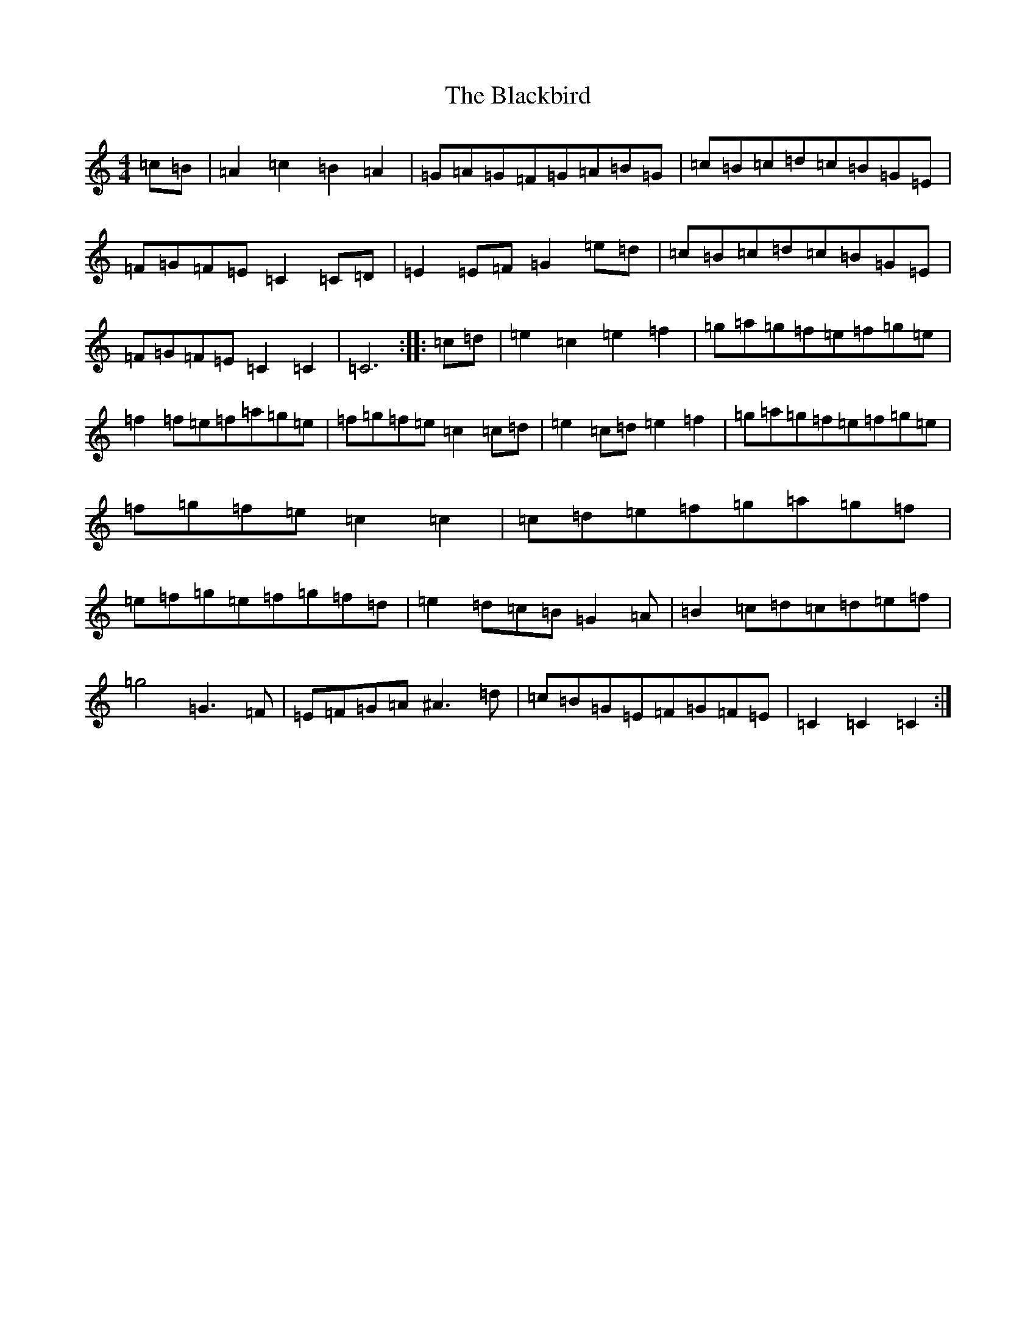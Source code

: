 X: 1996
T: Blackbird, The
S: https://thesession.org/tunes/1104#setting1104
R: hornpipe
M:4/4
L:1/8
K: C Major
=c-=B|=A2=c2=B2=A2|=G=A=G=F=G=A=B=G|=c-=B=c=d=c=B=G=E|=F=G=F=E=C2=C-=D|=E2=E-=F=G2=e-=d|=c-=B=c=d=c=B=G=E|=F=G=F=E=C2=C2|=C6:||:=c-=d|=e2=c2=e2=f2|=g=a=g=f=e=f=g=e|=f2=f-=e=f=a=g=e|=f=g=f=e=c2=c-=d|=e2=c=d=e2=f2|=g=a=g=f=e=f=g=e|=f=g=f=e=c2=c2|=c=d=e=f=g=a=g=f|=e=f=g=e=f=g=f=d|=e2=d=c=B=G2=A|=B2=c=d=c=d=e=f|=g4=G3=F|=E=F=G=A^A3=d|=c=B=G=E=F=G=F=E|=C2=C2=C2:|